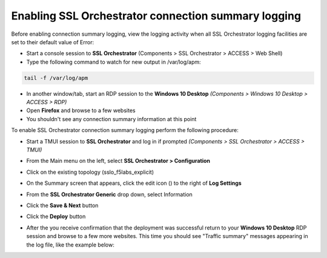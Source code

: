 .. role:: red

Enabling SSL Orchestrator connection summary logging
~~~~~~~~~~~~~~~~~~~~~~~~~~~~~~~~~~~~~~~~~~~~~~~~~~~~

Before enabling connection summary logging, view the logging activity when all SSL Orchestrator logging facilities are set to their default value of Error:

- Start a console session to **SSL Orchestrator** (Components > SSL Orchestrator > ACCESS > Web Shell)

- Type the following command to watch for new output in /var/log/apm:

.. code-block:: bash
  
   tail -f /var/log/apm

- In another window/tab, start an RDP session to the **Windows 10 Desktop** *(Components > Windows 10 Desktop > ACCESS > RDP)*

- Open **Firefox** and browse to a few websites

- You shouldn't see any connection summary information at this point

To enable SSL Orchestrator connection summary logging perform the following procedure:

- Start a TMUI session to **SSL Orchestrator** and log in if prompted *(Components > SSL Orchestrator > ACCESS > TMUI)*

- From the Main menu on the left, select **SSL Orchestrator > Configuration**

- Click on the existing topology (:red:`sslo_f5labs_explicit`)

- On the Summary screen that appears, click the edit icon (|pencil|) to the right of **Log Settings**

- From the **SSL Orchestrator Generic** drop down, select :red:`Information`

- Click the **Save & Next** button

- Click the **Deploy** button

- After the you receive confirmation that the deployment was successful return to your **Windows 10 Desktop** RDP session and browse to a few more websites. This time you should see "Traffic summary" messages appearing in the log file, like the example below:

  |sslo-generic-info-log|

.. |pencil| image:: ../images/pencil.png
   :width: 20px
   :height: 20px
   :alt: Pencil Icon
.. |sslo-generic-info-log| image:: ../images/sslo-generic-info-log.png
   :width: 1188px
   :height: 228px
   :alt: SSL Orchestrator Generic Information Level Logging